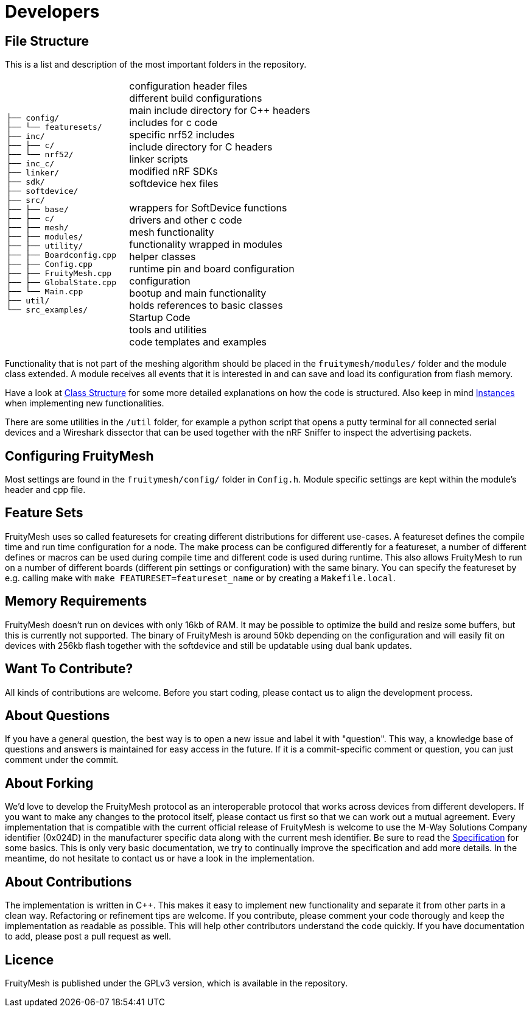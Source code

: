 = Developers

== File Structure
This is a list and description of the most important folders in the repository.

[cols="2m,3",width="100%",grid="none"]
|===
├── config/ +
├── └── featuresets/ +
├── inc/ +
├── ├── c/ +
├── └── nrf52/ +
├── inc_c/ +
├── linker/ +
├── sdk/ +
├── softdevice/ +
├── src/ +
├── ├── base/ +
├── ├── c/ +
├── ├── mesh/ +
├── ├── modules/ +
├── ├── utility/ +
├── ├── Boardconfig.cpp +
├── ├── Config.cpp +
├── ├── FruityMesh.cpp +
├── ├── GlobalState.cpp +
├── └── Main.cpp +
├── util/ +
└── src_examples/
| configuration header files +
different build configurations +
main include directory for C++ headers +
includes for c code +
specific nrf52 includes +
include directory for C headers +
linker scripts +
modified nRF SDKs +
softdevice hex files +
 +
wrappers for SoftDevice functions +
drivers and other c code +
mesh functionality +
functionality wrapped in modules +
helper classes +
runtime pin and board configuration +
configuration +
bootup and main functionality +
holds references to basic classes +
Startup Code +
tools and utilities +
code templates and examples
|===

Functionality that is not part of the meshing algorithm should be placed in the `fruitymesh/modules/` folder and the module class extended. A module receives all events that it is interested in and can save and load its configuration from flash memory.

Have a look at xref:Class-Structure.adoc[Class Structure] for some more detailed explanations on how the code is structured. Also keep in mind xref:CherrySim.adoc[Instances] when implementing new functionalities.

There are some utilities in the `/util` folder, for example a python script that opens a putty terminal for all connected serial devices and a Wireshark dissector that can be used together with the nRF Sniffer to inspect the advertising packets.

== Configuring FruityMesh
Most settings are found in the `fruitymesh/config/` folder in `Config.h`. Module specific settings are kept within the module's header and cpp file.

== Feature Sets
FruityMesh uses so called featuresets for creating different distributions for different use-cases. A featureset defines the compile time and run time configuration for a node. The make process can be configured differently for a featureset, a number of different defines or macros can be used during compile time and different code is used during runtime. This also allows FruityMesh to run on a number of different boards (different pin settings or configuration) with the same binary. You can specify the featureset by e.g. calling make with `make FEATURESET=featureset_name` or by creating a `Makefile.local`.

== Memory Requirements
FruityMesh doesn't run on devices with only 16kb of RAM. It may be possible to optimize the build and resize some buffers, but this is currently not supported. The binary of FruityMesh is around 50kb depending on the configuration and will easily fit on devices with 256kb flash together with the softdevice and still be updatable using dual bank updates.

== Want To Contribute?
All kinds of contributions are welcome. Before you start coding, please contact us to align the development process.

== About Questions
If you have a general question, the best way is to open a new issue and label it with "question". This way, a knowledge base of questions and answers is maintained for easy access in the future. If it is a commit-specific comment or question, you can just comment under the commit.

== About Forking
We'd love to develop the FruityMesh protocol as an interoperable protocol that works across devices from different developers. If you want to make any changes to the protocol itself, please contact us first so that we can work out a mutual agreement. Every implementation that is compatible with the current official release of FruityMesh is welcome to use the M-Way Solutions Company identifier (0x024D) in the manufacturer specific data along with the current mesh identifier. Be sure to read the xref:Specification.adoc[Specification] for some basics. This is only very basic documentation, we try to continually improve the specification and add more details. In the meantime, do not hesitate to contact us or have a look in the implementation.


== About Contributions
The implementation is written in C++. This makes it easy to implement new functionality and separate it from other parts in a clean way. Refactoring or refinement tips are welcome. If you contribute, please comment your code thorougly and keep the implementation as readable as possible. This will help other contributors understand the code quickly.
If you have documentation to add, please post a pull request as well.

== Licence
FruityMesh is published under the GPLv3 version, which is available in the repository.
